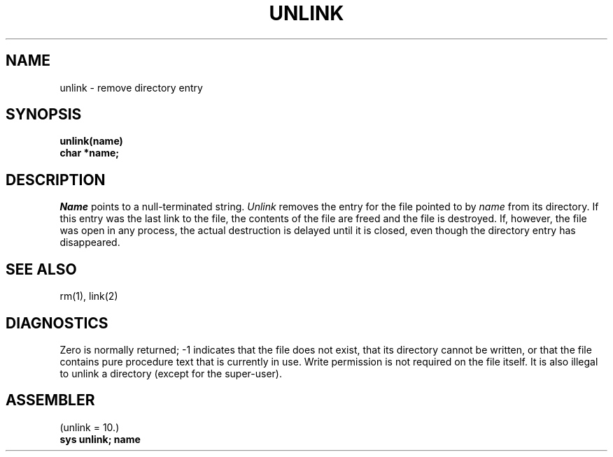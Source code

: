 .\" UNIX V7 source code: see /COPYRIGHT or www.tuhs.org for details.
.TH UNLINK 2 
.SH NAME
unlink \- remove directory entry
.SH SYNOPSIS
.B unlink(name)
.br
.B char *name;
.SH DESCRIPTION
.I Name
points to a null-terminated string.
.I Unlink
removes the entry for the file pointed to by
.I name
from its directory.
If this entry was the last link to the file,
the contents of the file are freed and the file is destroyed.
If, however, the file was open in any process, the actual
destruction is delayed until it is closed, even though
the directory entry has disappeared.
.SH "SEE ALSO"
rm(1), link(2)
.SH DIAGNOSTICS
Zero is normally returned;
\-1 indicates that the file does not
exist, that its directory cannot be written,
or that the file contains pure procedure text
that is currently in use.
Write permission is not required on the file itself.
It is also illegal to unlink a directory
(except for the super-user).
.SH ASSEMBLER
(unlink = 10.)
.br
.B sys  unlink; name
